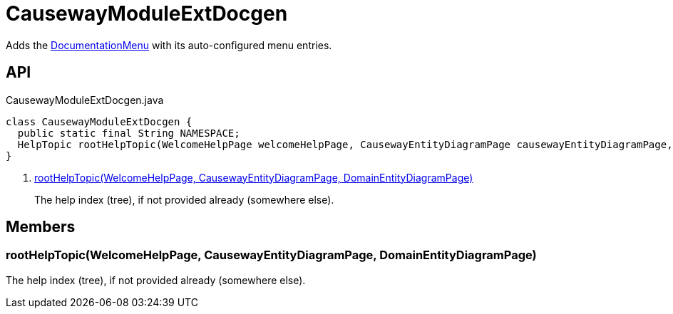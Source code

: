 = CausewayModuleExtDocgen
:Notice: Licensed to the Apache Software Foundation (ASF) under one or more contributor license agreements. See the NOTICE file distributed with this work for additional information regarding copyright ownership. The ASF licenses this file to you under the Apache License, Version 2.0 (the "License"); you may not use this file except in compliance with the License. You may obtain a copy of the License at. http://www.apache.org/licenses/LICENSE-2.0 . Unless required by applicable law or agreed to in writing, software distributed under the License is distributed on an "AS IS" BASIS, WITHOUT WARRANTIES OR  CONDITIONS OF ANY KIND, either express or implied. See the License for the specific language governing permissions and limitations under the License.

Adds the xref:refguide:extensions:index/docgen/menu/DocumentationMenu.adoc[DocumentationMenu] with its auto-configured menu entries.

== API

[source,java]
.CausewayModuleExtDocgen.java
----
class CausewayModuleExtDocgen {
  public static final String NAMESPACE;
  HelpTopic rootHelpTopic(WelcomeHelpPage welcomeHelpPage, CausewayEntityDiagramPage causewayEntityDiagramPage, DomainEntityDiagramPage domainEntityDiagramPage)     // <.>
}
----

<.> xref:#rootHelpTopic_WelcomeHelpPage_CausewayEntityDiagramPage_DomainEntityDiagramPage[rootHelpTopic(WelcomeHelpPage, CausewayEntityDiagramPage, DomainEntityDiagramPage)]
+
--
The help index (tree), if not provided already (somewhere else).
--

== Members

[#rootHelpTopic_WelcomeHelpPage_CausewayEntityDiagramPage_DomainEntityDiagramPage]
=== rootHelpTopic(WelcomeHelpPage, CausewayEntityDiagramPage, DomainEntityDiagramPage)

The help index (tree), if not provided already (somewhere else).
